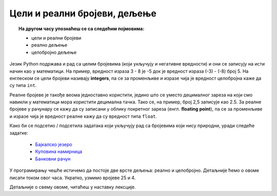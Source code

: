 Цели и реални бројеви, дељење
=============================

.. topic:: На другом часу упознаћеш се са следећим појмовима: 
            
            - цели и реални бројеви
            - реално дељење
            - целобројно дељење



Језик Python подржава и рад са целим бројевима (који укључују и негативне вредности) и они се записују на исти начин као у математици. 
На пример, вредност израза 3 - 8 је -5 док је вредност израза (-3) - (-8) број 5. На енглеском се цели бројеви 
називају **integers**, па се за променљиве и изразе чија је вредност целобројна каже да су типа ``int``.

Реалне бројеве је такође веома једноставно користити, једино што се уместо децималног зареза на који смо навикли у математици мора користити децимална тачка. 
Тако се, на пример, број 2,5 записује као 2.5. За реалне бројеве у рачунару се кажу да су записани у облику покретног зареза (енгл. **floating point**), 
па се за променљиве и изразе чија је вредност реалне кажу да су вредност типа ``float``.

Како би се подсетио / подсетила задатака који укључују рад са бројевима који нису природни, уради следеће задатке:

            - `Бајкалско језеро <https://petlja.org/biblioteka/r/lekcije/prirucnik-python-gim/izracunavanje-cas8#id3>`__
            - `Куповина намирница <https://petlja.org/biblioteka/r/lekcije/prirucnik-python-gim/izracunavanje-cas8#id5>`__
            - `Банковни рачун <https://petlja.org/biblioteka/r/lekcije/prirucnik-python-gim/izracunavanje-cas8#id7>`__

У програмирању чешће истичемо да постоје две врсте дељења: реално и целобројно. Детаљније ћемо о овоме писати током овог часа. 
Укратко, узмимо вројеве 25 и 4. 

.. infonote:: Ако целобројно поделимо број 25 бројем 4, резултат је 6 и остака при целобројном дељењу је 1.

.. infonote:: Ако реално поделимо број 25 бројем 4, резултат је 6.25.

Детаљније о свему овоме, читаћеш у наставку лексције.